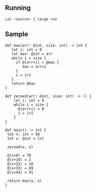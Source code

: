 ** Running

#+begin_src bash
cat <source> | cargo run
#+end_src

** Sample
   #+begin_src  
   def max(arr: @int, size: int) -> int {
      let i: int = 0
      let max: @int = arr
      while i < size {
        if @(arr+i) > @max {
           max = arr+i
        }
        i = i+1
      } 
      return @max
   }

   def zeroed(arr: @int, size: int) -> () {
       let i: int = 0
       while i < size {
         @(arr+i) = 0
         i = i+1
       }
   }
   
   def main() -> int {
    let n: int = 50
    let x: @int = [n]

    zeroed(x, n)

    @(x+0) = 70
    @(x+10) = 2
    @(x+22) = 10
    @(x+33) = 89
    @(x+44) = 91
    
    return max(x, n)
   }
   #+end_src
